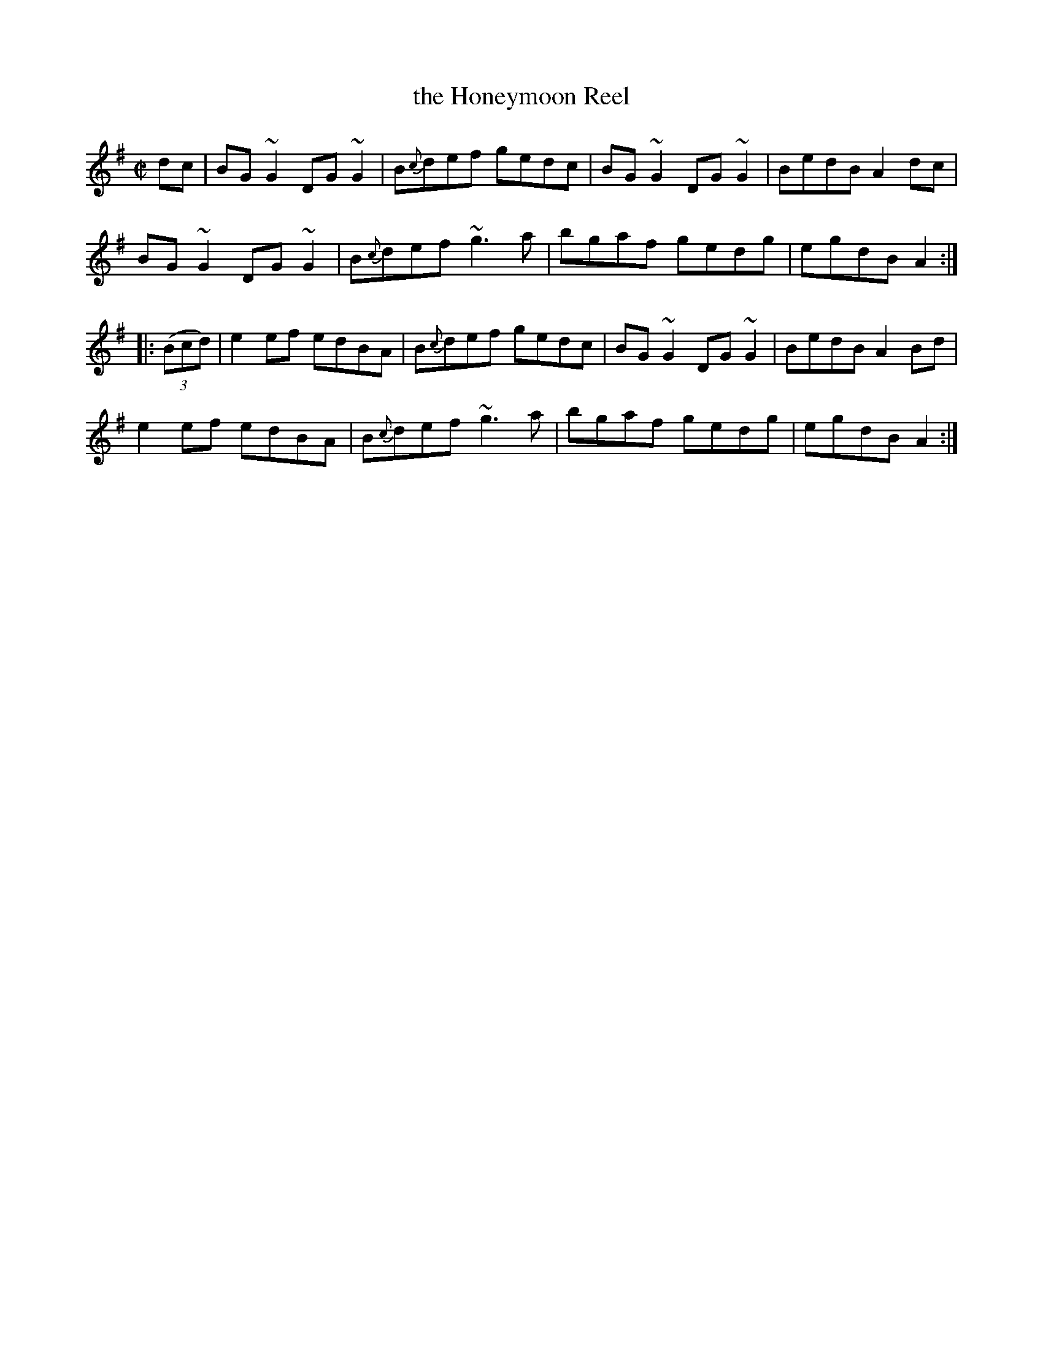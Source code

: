 X: 1
T: the Honeymoon Reel
S: Comhaltas Live #269
F: https://media.comhaltas.ie/notation/cltunes/HoneymoonReel.pdf
R: reel
Z: 2016 John Chambers <jc:trillian.mit.edu>
M: C|
L: 1/8
K: G
dc |\
BG~G2 DG~G2 | B{c}def gedc | BG~G2 DG~G2 | BedB A2 dc |
BG~G2 DG~G2 | B{c}def ~g3a | bgaf  gedg  | egdB A2 :|
|: (3(Bcd) |\
e2ef edBA | B{c}def gedc | BG~G2 DG~G2 | BedB A2 Bd |
e2ef edBA | B{c}def ~g3a | bgaf  gedg  | egdB A2 :|

